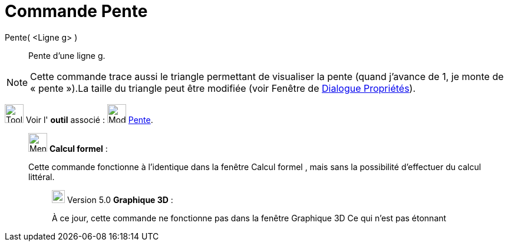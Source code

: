 = Commande Pente
:page-en: commands/Slope
ifdef::env-github[:imagesdir: /fr/modules/ROOT/assets/images]

Pente( <Ligne g> )::
  Pente d’une ligne g.

[NOTE]
====

Cette commande trace aussi le triangle permettant de visualiser la pente (quand j’avance de 1, je monte de
« pente »).La taille du triangle peut être modifiée (voir Fenêtre de xref:/Dialogue_Propriétés.adoc[Dialogue
Propriétés]).

====

image:Tool_tool.png[Tool tool.png,width=32,height=32] Voir l' *outil* associé : image:32px-Mode_slope.svg.png[Mode
slope.svg,width=32,height=32] xref:/tools/Pente.adoc[Pente].

____________________________________________________________

image:32px-Menu_view_cas.svg.png[Menu view cas.svg,width=32,height=32] *Calcul formel* :

Cette commande fonctionne à l'identique dans la fenêtre Calcul formel , mais sans la possibilité d'effectuer du calcul
littéral.

________________________________________________________________

image:View-graphics3DNOT.png[View-graphics3DNOT.png,width=22,height=22] Version 5.0 *Graphique 3D* :

À ce jour, cette commande ne fonctionne pas dans la fenêtre Graphique 3D Ce qui n'est pas étonnant
